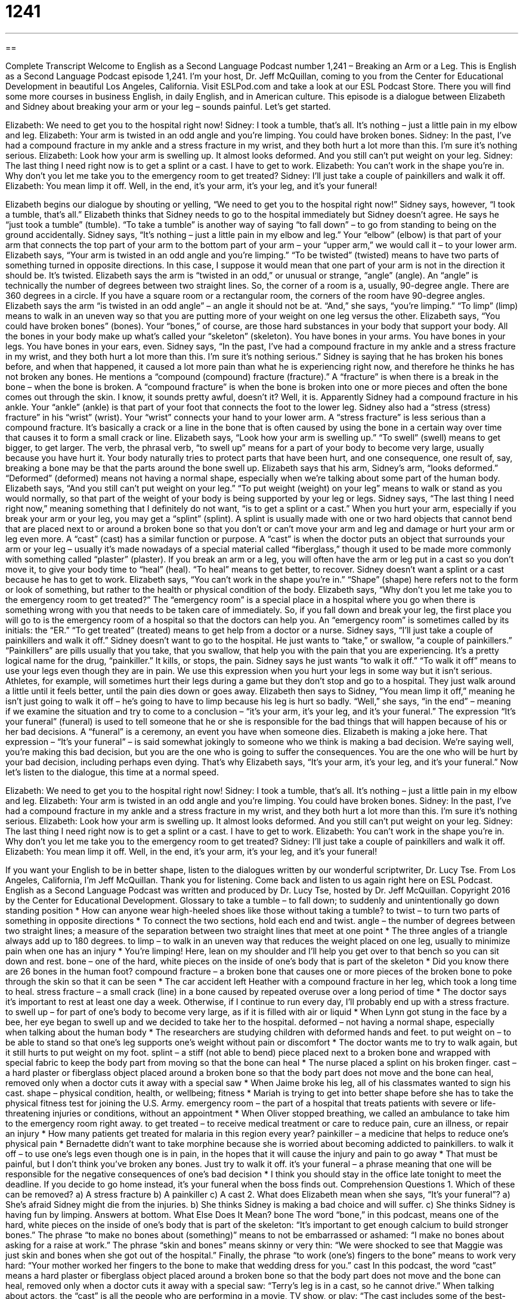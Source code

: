 = 1241
:toc: left
:toclevels: 3
:sectnums:
:stylesheet: ../../../myAdocCss.css

'''

== 

Complete Transcript
Welcome to English as a Second Language Podcast number 1,241 – Breaking an Arm or a Leg.
This is English as a Second Language Podcast episode 1,241. I’m your host, Dr. Jeff McQuillan, coming to you from the Center for Educational Development in beautiful Los Angeles, California.
Visit ESLPod.com and take a look at our ESL Podcast Store. There you will find some more courses in business English, in daily English, and in American culture.
This episode is a dialogue between Elizabeth and Sidney about breaking your arm or your leg – sounds painful. Let’s get started.
[start of dialogue]
Elizabeth: We need to get you to the hospital right now!
Sidney: I took a tumble, that’s all. It’s nothing – just a little pain in my elbow and leg.
Elizabeth: Your arm is twisted in an odd angle and you’re limping. You could have broken bones.
Sidney: In the past, I’ve had a compound fracture in my ankle and a stress fracture in my wrist, and they both hurt a lot more than this. I’m sure it’s nothing serious.
Elizabeth: Look how your arm is swelling up. It almost looks deformed. And you still can’t put weight on your leg.
Sidney: The last thing I need right now is to get a splint or a cast. I have to get to work.
Elizabeth: You can’t work in the shape you’re in. Why don’t you let me take you to the emergency room to get treated?
Sidney: I’ll just take a couple of painkillers and walk it off.
Elizabeth: You mean limp it off. Well, in the end, it’s your arm, it’s your leg, and it’s your funeral!
[end of dialogue]
Elizabeth begins our dialogue by shouting or yelling, “We need to get you to the hospital right now!” Sidney says, however, “I took a tumble, that’s all.” Elizabeth thinks that Sidney needs to go to the hospital immediately but Sidney doesn’t agree. He says he “just took a tumble” (tumble). “To take a tumble” is another way of saying “to fall down” – to go from standing to being on the ground accidentally.
Sidney says, “It’s nothing – just a little pain in my elbow and leg.” Your “elbow” (elbow) is that part of your arm that connects the top part of your arm to the bottom part of your arm – your “upper arm,” we would call it – to your lower arm. Elizabeth says, “Your arm is twisted in an odd angle and you’re limping.” “To be twisted” (twisted) means to have two parts of something turned in opposite directions. In this case, I suppose it would mean that one part of your arm is not in the direction it should be. It’s twisted.
Elizabeth says the arm is “twisted in an odd,” or unusual or strange, “angle” (angle). An “angle” is technically the number of degrees between two straight lines. So, the corner of a room is a, usually, 90-degree angle. There are 360 degrees in a circle. If you have a square room or a rectangular room, the corners of the room have 90-degree angles. Elizabeth says the arm “is twisted in an odd angle” – an angle it should not be at. “And,” she says, “you’re limping.” “To limp” (limp) means to walk in an uneven way so that you are putting more of your weight on one leg versus the other.
Elizabeth says, “You could have broken bones” (bones). Your “bones,” of course, are those hard substances in your body that support your body. All the bones in your body make up what’s called your “skeleton” (skeleton). You have bones in your arms. You have bones in your legs. You have bones in your ears, even. Sidney says, “In the past, I’ve had a compound fracture in my ankle and a stress fracture in my wrist, and they both hurt a lot more than this. I’m sure it’s nothing serious.”
Sidney is saying that he has broken his bones before, and when that happened, it caused a lot more pain than what he is experiencing right now, and therefore he thinks he has not broken any bones. He mentions a “compound (compound) fracture (fracture).” A “fracture” is when there is a break in the bone – when the bone is broken. A “compound fracture” is when the bone is broken into one or more pieces and often the bone comes out through the skin. I know, it sounds pretty awful, doesn’t it? Well, it is.
Apparently Sidney had a compound fracture in his ankle. Your “ankle” (ankle) is that part of your foot that connects the foot to the lower leg. Sidney also had a “stress (stress) fracture” in his “wrist” (wrist). Your “wrist” connects your hand to your lower arm. A “stress fracture” is less serious than a compound fracture. It’s basically a crack or a line in the bone that is often caused by using the bone in a certain way over time that causes it to form a small crack or line.
Elizabeth says, “Look how your arm is swelling up.” “To swell” (swell) means to get bigger, to get larger. The verb, the phrasal verb, “to swell up” means for a part of your body to become very large, usually because you have hurt it. Your body naturally tries to protect parts that have been hurt, and one consequence, one result of, say, breaking a bone may be that the parts around the bone swell up.
Elizabeth says that his arm, Sidney’s arm, “looks deformed.” “Deformed” (deformed) means not having a normal shape, especially when we’re talking about some part of the human body. Elizabeth says, “And you still can’t put weight on your leg.” “To put weight (weight) on your leg” means to walk or stand as you would normally, so that part of the weight of your body is being supported by your leg or legs.
Sidney says, “The last thing I need right now,” meaning something that I definitely do not want, “is to get a splint or a cast.” When you hurt your arm, especially if you break your arm or your leg, you may get a “splint” (splint). A splint is usually made with one or two hard objects that cannot bend that are placed next to or around a broken bone so that you don’t or can’t move your arm and leg and damage or hurt your arm or leg even more.
A “cast” (cast) has a similar function or purpose. A “cast” is when the doctor puts an object that surrounds your arm or your leg – usually it’s made nowadays of a special material called “fiberglass,” though it used to be made more commonly with something called “plaster” (plaster). If you break an arm or a leg, you will often have the arm or leg put in a cast so you don’t move it, to give your body time to “heal” (heal). “To heal” means to get better, to recover. Sidney doesn’t want a splint or a cast because he has to get to work.
Elizabeth says, “You can’t work in the shape you’re in.” “Shape” (shape) here refers not to the form or look of something, but rather to the health or physical condition of the body. Elizabeth says, “Why don’t you let me take you to the emergency room to get treated?” The “emergency room” is a special place in a hospital where you go when there is something wrong with you that needs to be taken care of immediately. So, if you fall down and break your leg, the first place you will go to is the emergency room of a hospital so that the doctors can help you.
An “emergency room” is sometimes called by its initials: the “ER.” “To get treated” (treated) means to get help from a doctor or a nurse. Sidney says, “I’ll just take a couple of painkillers and walk it off.” Sidney doesn’t want to go to the hospital. He just wants to “take,” or swallow, “a couple of painkillers.” “Painkillers” are pills usually that you take, that you swallow, that help you with the pain that you are experiencing. It’s a pretty logical name for the drug, “painkiller.” It kills, or stops, the pain.
Sidney says he just wants “to walk it off.” “To walk it off” means to use your legs even though they are in pain. We use this expression when you hurt your legs in some way but it isn’t serious. Athletes, for example, will sometimes hurt their legs during a game but they don’t stop and go to a hospital. They just walk around a little until it feels better, until the pain dies down or goes away. Elizabeth then says to Sidney, “You mean limp it off,” meaning he isn’t just going to walk it off – he’s going to have to limp because his leg is hurt so badly.
“Well,” she says, “in the end” – meaning if we examine the situation and try to come to a conclusion – “it’s your arm, it’s your leg, and it’s your funeral.” The expression “It’s your funeral” (funeral) is used to tell someone that he or she is responsible for the bad things that will happen because of his or her bad decisions. A “funeral” is a ceremony, an event you have when someone dies.
Elizabeth is making a joke here. That expression – “It’s your funeral” – is said somewhat jokingly to someone who we think is making a bad decision. We’re saying well, you’re making this bad decision, but you are the one who is going to suffer the consequences. You are the one who will be hurt by your bad decision, including perhaps even dying. That’s why Elizabeth says, “It’s your arm, it’s your leg, and it’s your funeral.”
Now let’s listen to the dialogue, this time at a normal speed.
[start of dialogue]
Elizabeth: We need to get you to the hospital right now!
Sidney: I took a tumble, that’s all. It’s nothing – just a little pain in my elbow and leg.
Elizabeth: Your arm is twisted in an odd angle and you’re limping. You could have broken bones.
Sidney: In the past, I’ve had a compound fracture in my ankle and a stress fracture in my wrist, and they both hurt a lot more than this. I’m sure it’s nothing serious.
Elizabeth: Look how your arm is swelling up. It almost looks deformed. And you still can’t put weight on your leg.
Sidney: The last thing I need right now is to get a splint or a cast. I have to get to work.
Elizabeth: You can’t work in the shape you’re in. Why don’t you let me take you to the emergency room to get treated?
Sidney: I’ll just take a couple of painkillers and walk it off.
Elizabeth: You mean limp it off. Well, in the end, it’s your arm, it’s your leg, and it’s your funeral!
[end of dialogue]
If you want your English to be in better shape, listen to the dialogues written by our wonderful scriptwriter, Dr. Lucy Tse.
From Los Angeles, California, I’m Jeff McQuillan. Thank you for listening. Come back and listen to us again right here on ESL Podcast.
English as a Second Language Podcast was written and produced by Dr. Lucy Tse, hosted by Dr. Jeff McQuillan. Copyright 2016 by the Center for Educational Development.
Glossary
to take a tumble – to fall down; to suddenly and unintentionally go down standing position
* How can anyone wear high-heeled shoes like those without taking a tumble?
to twist – to turn two parts of something in opposite directions
* To connect the two sections, hold each end and twist.
angle – the number of degrees between two straight lines; a measure of the separation between two straight lines that meet at one point
* The three angles of a triangle always add up to 180 degrees.
to limp – to walk in an uneven way that reduces the weight placed on one leg, usually to minimize pain when one has an injury
* You’re limping! Here, lean on my shoulder and I’ll help you get over to that bench so you can sit down and rest.
bone – one of the hard, white pieces on the inside of one’s body that is part of the skeleton
* Did you know there are 26 bones in the human foot?
compound fracture – a broken bone that causes one or more pieces of the broken bone to poke through the skin so that it can be seen
* The car accident left Heather with a compound fracture in her leg, which took a long time to heal.
stress fracture – a small crack (line) in a bone caused by repeated overuse over a long period of time
* The doctor says it’s important to rest at least one day a week. Otherwise, if I continue to run every day, I’ll probably end up with a stress fracture.
to swell up – for part of one’s body to become very large, as if it is filled with air or liquid
* When Lynn got stung in the face by a bee, her eye began to swell up and we decided to take her to the hospital.
deformed – not having a normal shape, especially when talking about the human body
* The researchers are studying children with deformed hands and feet.
to put weight on – to be able to stand so that one’s leg supports one’s weight without pain or discomfort
* The doctor wants me to try to walk again, but it still hurts to put weight on my foot.
splint – a stiff (not able to bend) piece placed next to a broken bone and wrapped with special fabric to keep the body part from moving so that the bone can heal
* The nurse placed a splint on his broken finger.
cast – a hard plaster or fiberglass object placed around a broken bone so that the body part does not move and the bone can heal, removed only when a doctor cuts it away with a special saw
* When Jaime broke his leg, all of his classmates wanted to sign his cast.
shape – physical condition, health, or wellbeing; fitness
* Mariah is trying to get into better shape before she has to take the physical fitness test for joining the U.S. Army.
emergency room – the part of a hospital that treats patients with severe or life-threatening injuries or conditions, without an appointment
* When Oliver stopped breathing, we called an ambulance to take him to the emergency room right away.
to get treated – to receive medical treatment or care to reduce pain, cure an illness, or repair an injury
* How many patients get treated for malaria in this region every year?
painkiller – a medicine that helps to reduce one’s physical pain
* Bernadette didn’t want to take morphine because she is worried about becoming addicted to painkillers.
to walk it off – to use one’s legs even though one is in pain, in the hopes that it will cause the injury and pain to go away
* That must be painful, but I don’t think you’ve broken any bones. Just try to walk it off.
it’s your funeral – a phrase meaning that one will be responsible for the negative consequences of one’s bad decision
* I think you should stay in the office late tonight to meet the deadline. If you decide to go home instead, it’s your funeral when the boss finds out.
Comprehension Questions
1. Which of these can be removed?
a) A stress fracture
b) A painkiller
c) A cast
2. What does Elizabeth mean when she says, “It’s your funeral”?
a) She’s afraid Sidney might die from the injuries.
b) She thinks Sidney is making a bad choice and will suffer.
c) She thinks Sidney is having fun by limping.
Answers at bottom.
What Else Does It Mean?
bone
The word “bone,” in this podcast, means one of the hard, white pieces on the inside of one’s body that is part of the skeleton: “It’s important to get enough calcium to build stronger bones.” The phrase “to make no bones about (something)” means to not be embarrassed or ashamed: “I make no bones about asking for a raise at work.” The phrase “skin and bones” means skinny or very thin: “We were shocked to see that Maggie was just skin and bones when she got out of the hospital.” Finally, the phrase “to work (one’s) fingers to the bone” means to work very hard: “Your mother worked her fingers to the bone to make that wedding dress for you.”
cast
In this podcast, the word “cast” means a hard plaster or fiberglass object placed around a broken bone so that the body part does not move and the bone can heal, removed only when a doctor cuts it away with a special saw: “Terry’s leg is in a cast, so he cannot drive.” When talking about actors, the “cast” is all the people who are performing in a movie, TV show, or play: “The cast includes some of the best-known actors in Hollywood.” When talking about fishing, “to cast” means to throw a line into the water to try to catch a fish: “Make sure nobody is standing behind you when you cast your hook into the lake.” Finally, the phrase “to cast a spell” means to use magic words: “Can you cast a spell to make Maria fall in love with me?”
Culture Note
Breakdancing
“Breakdancing,” also known as “breaking” or “b-boying” is a style of “street dance” (dance performed on the street, not in a theater) that “emerged” (was created; appeared) in the 1970s. It was originally most popular among African Americans, but now young people of all backgrounds and cultures can be seen performing it. Breakdancing is performed “to music” (while music is playing), especially “hip-hop music” (popular music with a strong rhythm and spoken words).
Breakdancing involves a lot of twists, “hops” (jumping on one foot), and “spins” (turning quickly in circles). The b-boys and b-girls who perform are usually on the ground, spinning on one small part of their body. For example, they might even spin on their head. They often support their body weight on a single hand while their legs are spinning around in circles.
Breakdancing is often performed in small groups. The performers take turns, often clapping and shouting loudly while the others are dancing. Sometimes the groups are “collaborative” (helping each other), encouraging each other to try new “moves” (ways of moving one’s body while dancing). But other groups are “competitive” (trying to demonstrate who is best) and they perform in “battles” between two people or groups trying to show that they have “superior” (better than others) “creativity” (ability to think of new things), and “skill” (ability to do difficult or challenging things).
This style of dance has “spread” (expanded; gone to new places) worldwide. Today, breaking is popular in Europe, Asia, and North America. Most of the performers are male, but b-girls are “increasingly” (more and more) competing in breaking battles.
Comprehension Answers
1 - c
2 - b